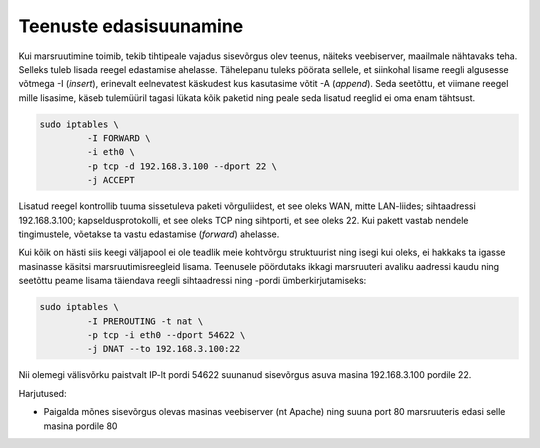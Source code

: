 .. title: Teenuste edasisuunamine
.. author: Lauri Võsandi <lauri.vosandi@gmail.com>
.. tags:  port forwarding, iptables
.. date: 2013-10-31

Teenuste edasisuunamine
=======================

Kui marsruutimine toimib, tekib tihtipeale vajadus sisevõrgus olev teenus,
näiteks veebiserver, maailmale nähtavaks teha. Selleks tuleb lisada
reegel edastamise ahelasse. Tähelepanu tuleks pöörata sellele, et siinkohal
lisame reegli algusesse võtmega -I (*insert*), erinevalt eelnevatest käskudest
kus kasutasime võtit -A (*append*). Seda seetõttu, et viimane reegel
mille lisasime, käseb tulemüüril tagasi lükata kõik paketid ning 
peale seda lisatud reeglid ei oma enam tähtsust.

.. code:: bash

    sudo iptables \
             -I FORWARD \
             -i eth0 \
             -p tcp -d 192.168.3.100 --dport 22 \
             -j ACCEPT
             
Lisatud reegel kontrollib tuuma sissetuleva paketi võrguliidest, et see oleks
WAN, mitte LAN-liides; sihtaadressi 192.168.3.100; 
kapseldusprotokolli, et see oleks TCP ning sihtporti,
et see oleks 22.
Kui pakett vastab nendele tingimustele, võetakse ta vastu edastamise (*forward*) ahelasse.

Kui kõik on hästi siis keegi väljapool ei ole teadlik meie kohtvõrgu 
struktuurist ning isegi kui oleks, ei hakkaks ta igasse masinasse käsitsi
marsruutimisreegleid lisama.
Teenusele pöördutaks ikkagi marsruuteri avaliku aadressi kaudu
ning seetõttu peame lisama täiendava reegli sihtaadressi ning -pordi
ümberkirjutamiseks:

.. code:: bash

    sudo iptables \
             -I PREROUTING -t nat \
             -p tcp -i eth0 --dport 54622 \
             -j DNAT --to 192.168.3.100:22

Nii olemegi välisvõrku paistvalt IP-lt pordi 54622 suunanud sisevõrgus
asuva masina 192.168.3.100 pordile 22.

Harjutused:

* Paigalda mõnes sisevõrgus olevas masinas veebiserver (nt Apache) ning
  suuna port 80 marsruuteris edasi selle masina pordile 80
